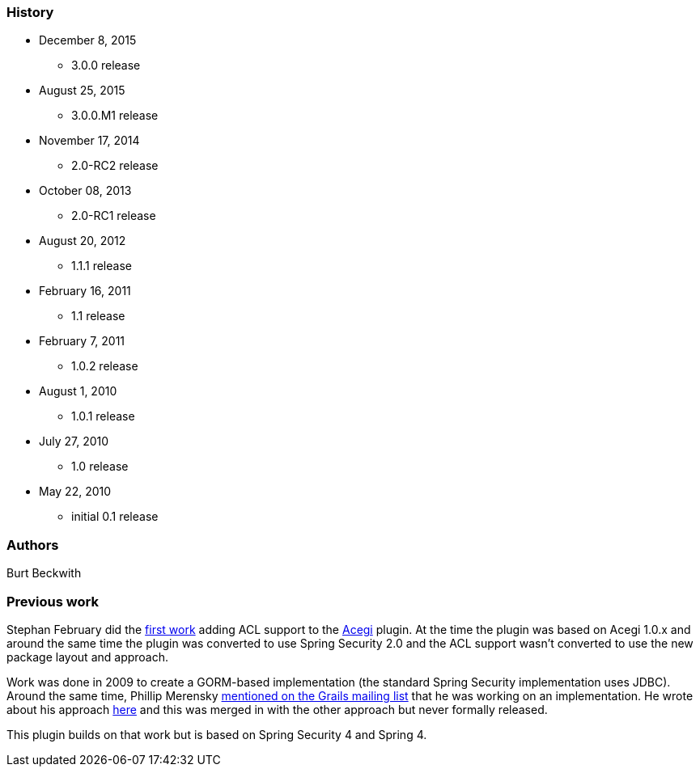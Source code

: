 === History

* December 8, 2015
** 3.0.0 release
* August 25, 2015
** 3.0.0.M1 release
* November 17, 2014
** 2.0-RC2 release
* October 08, 2013
** 2.0-RC1 release
* August 20, 2012
** 1.1.1 release
* February 16, 2011
** 1.1 release
* February 7, 2011
** 1.0.2 release
* August 1, 2010
** 1.0.1 release
* July 27, 2010
** 1.0 release
* May 22, 2010
** initial 0.1 release

=== Authors

Burt Beckwith

=== Previous work

Stephan February did the http://blog.bruary.net/2008/04/grails-acegi-acl-howto.html[first work] adding ACL support to the http://grails.org/plugin/acegi/[Acegi] plugin. At the time the plugin was based on Acegi 1.0.x and around the same time the plugin was converted to use Spring Security 2.0 and the ACL support wasn't converted to use the new package layout and approach.

Work was done in 2009 to create a GORM-based implementation (the standard Spring Security implementation uses JDBC). Around the same time, Phillip Merensky http://grails.1312388.n4.nabble.com/Acegi-Plugin-0-5-1-with-ACL-support-implemented-td1400650.html[mentioned on the Grails mailing list] that he was working on an implementation. He wrote about his approach http://imagesiteproject.wordpress.com/2009/09/24/integration-of-spring-security-into-grails-plugin-approach-3/[here] and this was merged in with the other approach but never formally released.

This plugin builds on that work but is based on Spring Security 4 and Spring 4.
